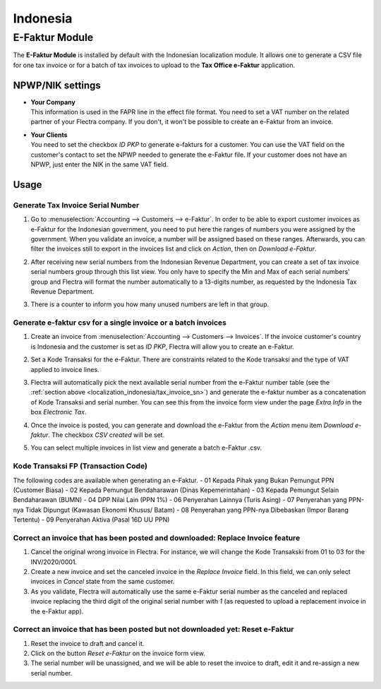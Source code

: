 =========
Indonesia
=========

.. _localization_indonesia/e-faktur:

E-Faktur Module
===============

The **E-Faktur Module** is installed by default with the Indonesian localization module. It allows
one to generate a CSV file for one tax invoice or for a batch of tax invoices to upload to the
**Tax Office e-Faktur** application.

.. _localization_indonesia/npwp_nik:

NPWP/NIK settings
-----------------

- | **Your Company**
  | This information is used in the FAPR line in the effect file format. You need to set a VAT
    number on the related partner of your Flectra company. If you don't, it won't be possible to create
    an e-Faktur from an invoice.
- | **Your Clients**
  | You need to set the checkbox *ID PKP* to generate e-fakturs for a customer. You can use the VAT
    field on the customer's contact to set the NPWP needed to generate the e-Faktur file. If your
    customer does not have an NPWP, just enter the NIK in the same VAT field.

  .. image:: indonesia/indonesia-partner-nik.png
     :align: center

.. _localization_indonesia/e-faktur_usage:

Usage
-----

.. _localization_indonesia/tax_invoice_sn:

Generate Tax Invoice Serial Number
~~~~~~~~~~~~~~~~~~~~~~~~~~~~~~~~~~

#. Go to :menuselection:`Accounting --> Customers --> e-Faktur`. In order to be able to export
   customer invoices as e-Faktur for the Indonesian government, you need to put here the ranges of
   numbers you were assigned by the government. When you validate an invoice, a number will be
   assigned based on these ranges. Afterwards, you can filter the invoices still to export in the
   invoices list and click on *Action*, then on *Download e-Faktur*.
#. After receiving new serial numbers from the Indonesian Revenue Department, you can create a set
   of tax invoice serial numbers group through this list view. You only have to specify the Min and
   Max of each serial numbers' group and Flectra will format the number automatically to a 13-digits
   number, as requested by the Indonesia Tax Revenue Department.
#. There is a counter to inform you how many unused numbers are left in that group.

   .. image:: indonesia/indonesia-sn-count.png
      :align: center

.. _localization_indonesia/csv:

Generate e-faktur csv for a single invoice or a batch invoices
~~~~~~~~~~~~~~~~~~~~~~~~~~~~~~~~~~~~~~~~~~~~~~~~~~~~~~~~~~~~~~

#. Create an invoice from :menuselection:`Accounting --> Customers --> Invoices`. If the invoice
   customer's country is Indonesia and the customer is set as *ID PKP*, Flectra will allow you to
   create an e-Faktur.
#. Set a Kode Transaksi for the e-Faktur. There are constraints related to the Kode transaksi and
   the type of VAT applied to invoice lines.

   .. image:: indonesia/indonesia-kode-transaksi.png
      :align: center

#. Flectra will automatically pick the next available serial number from the e-Faktur number table (see
   the :ref:`section above <localization_indonesia/tax_invoice_sn>`) and generate the e-faktur
   number as a concatenation of Kode Transaksi and serial number. You can see this from the invoice
   form view under the page *Extra Info* in the box *Electronic Tax*.

   .. image:: indonesia/indonesia-e-faktur-sn.png
      :align: center

#. Once the invoice is posted, you can generate and download the e-Faktur from the *Action* menu
   item *Download e-faktur*. The checkbox *CSV created* will be set.

   .. image:: indonesia/indonesia-csv-created.png
      :align: center

#. You can select multiple invoices in list view and generate a batch e-Faktur .csv.

.. _localization_indonesia/kode_transaksi_fp:

Kode Transaksi FP (Transaction Code)
~~~~~~~~~~~~~~~~~~~~~~~~~~~~~~~~~~~~

The following codes are available when generating an e-Faktur.
- 01 Kepada Pihak yang Bukan Pemungut PPN (Customer Biasa)
- 02 Kepada Pemungut Bendaharawan (Dinas Kepemerintahan)
- 03 Kepada Pemungut Selain Bendaharawan (BUMN)
- 04 DPP Nilai Lain (PPN 1%)
- 06 Penyerahan Lainnya (Turis Asing)
- 07 Penyerahan yang PPN-nya Tidak Dipungut (Kawasan Ekonomi Khusus/ Batam)
- 08 Penyerahan yang PPN-nya Dibebaskan (Impor Barang Tertentu)
- 09 Penyerahan Aktiva (Pasal 16D UU PPN)

.. _localization_indonesia/replace_invoice:

Correct an invoice that has been posted and downloaded: Replace Invoice feature
~~~~~~~~~~~~~~~~~~~~~~~~~~~~~~~~~~~~~~~~~~~~~~~~~~~~~~~~~~~~~~~~~~~~~~~~~~~~~~~

#. Cancel the original wrong invoice in Flectra. For instance, we will change the Kode Transakski from 01
   to 03 for the INV/2020/0001.
#. Create a new invoice and set the canceled invoice in the *Replace Invoice* field. In this field,
   we can only select invoices in *Cancel* state from the same customer.
#. As you validate, Flectra will automatically use the same e-Faktur serial number as the canceled and
   replaced invoice replacing the third digit of the original serial number with *1* (as requested
   to upload a replacement invoice in the e-Faktur app).

.. image:: indonesia/indonesia-replace-invoice.png
   :align: center


.. _localization_indonesia/reset_e-faktur:

Correct an invoice that has been posted but not downloaded yet: Reset e-Faktur
~~~~~~~~~~~~~~~~~~~~~~~~~~~~~~~~~~~~~~~~~~~~~~~~~~~~~~~~~~~~~~~~~~~~~~~~~~~~~~

#. Reset the invoice to draft and cancel it.
#. Click on the button *Reset e-Faktur* on the invoice form view.
#. The serial number will be unassigned, and we will be able to reset the invoice to draft, edit it
   and re-assign a new serial number.

.. image:: indonesia/indonesia-e-faktur-reset.png
   :align: center

